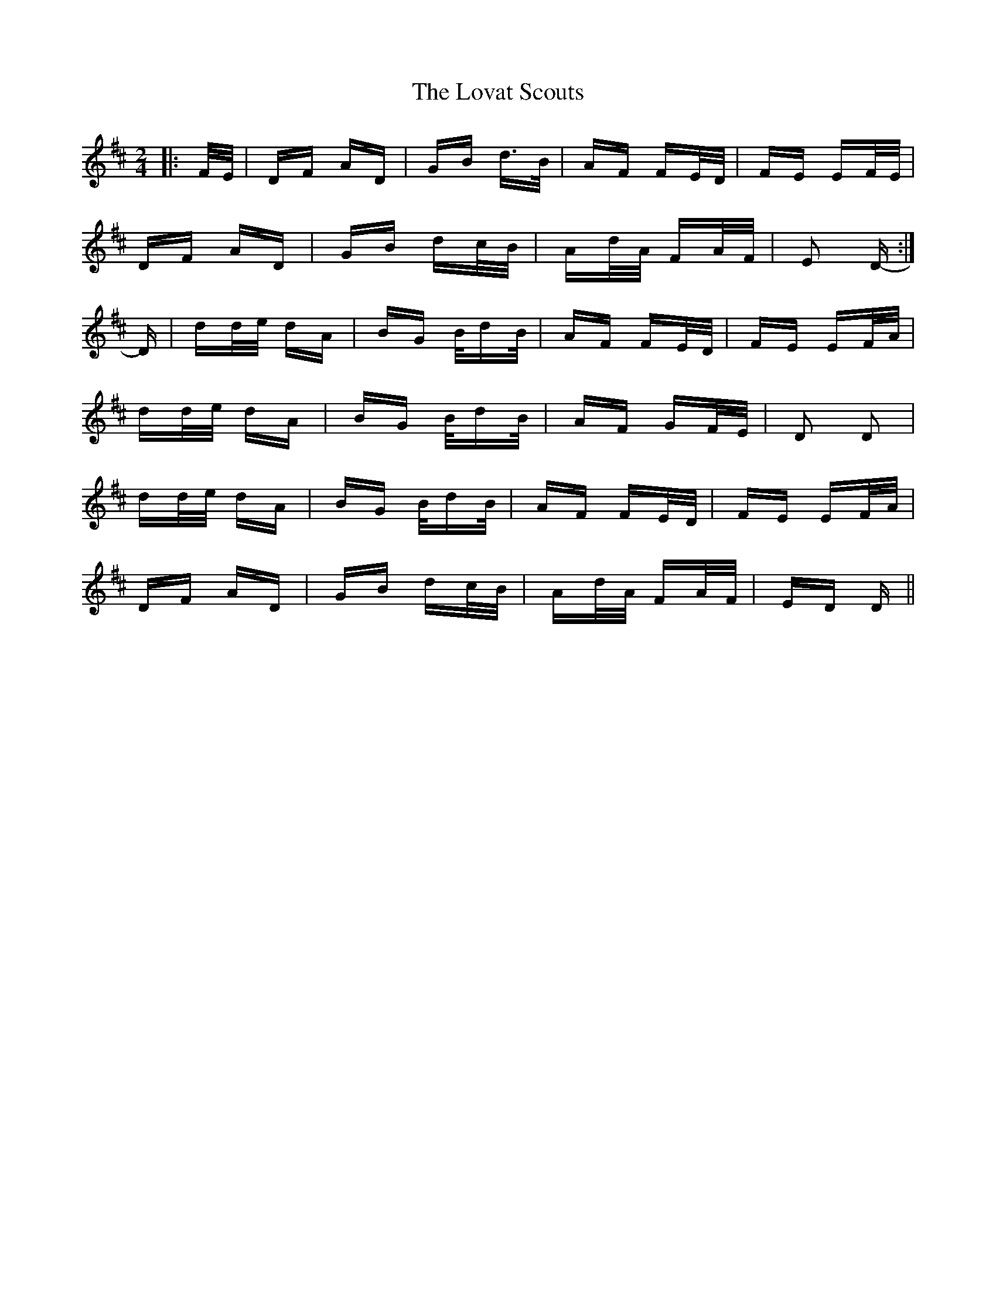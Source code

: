 X: 24362
T: Lovat Scouts, The
R: polka
M: 2/4
K: Dmajor
|:F/E/|DF AD|GB d>B|AF FE/D/|FE EF/E/|
DF AD|GB dc/B/|Ad/A/ FA/F/|E2 D-:|
D|dd/e/ dA|BG B/dB/|AF FE/D/|FE EF/A/|
dd/e/ dA|BG B/dB/|AF GF/E/|D2 D2|
dd/e/ dA|BG B/dB/|AF FE/D/|FE EF/A/|
DF AD|GB dc/B/|Ad/A/ FA/F/|ED D||

